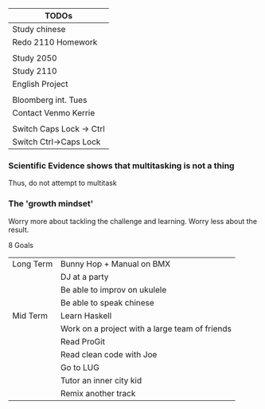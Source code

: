| TODOs                    |
|--------------------------|
| Study chinese            |
| Redo 2110 Homework       |
|                          |
| Study 2050               |
| Study 2110               |
| English Project          |
|                          |
| Bloomberg int. Tues      |
| Contact Venmo Kerrie     |
|                          |
| Switch Caps Lock -> Ctrl |
| Switch Ctrl->Caps Lock   |

*** Scientific Evidence shows that multitasking is not a thing
    Thus, do not attempt to multitask
*** The 'growth mindset'
    Worry more about tackling the challenge and learning.
    Worry less about the result.

8 Goals 
| Long Term | Bunny Hop + Manual on BMX                      |
|           | DJ at a party                                  |
|           | Be able to improv on ukulele                   |
|           | Be able to speak chinese                       |
|-----------+------------------------------------------------|
| Mid Term  | Learn Haskell                                  |
|           | Work on a project with a large team of friends |
|           | Read ProGit                                    |
|           | Read clean code with Joe                       |
|           | Go to LUG                                      |
|           | Tutor an inner city kid                        |
|           | Remix another track                            |

